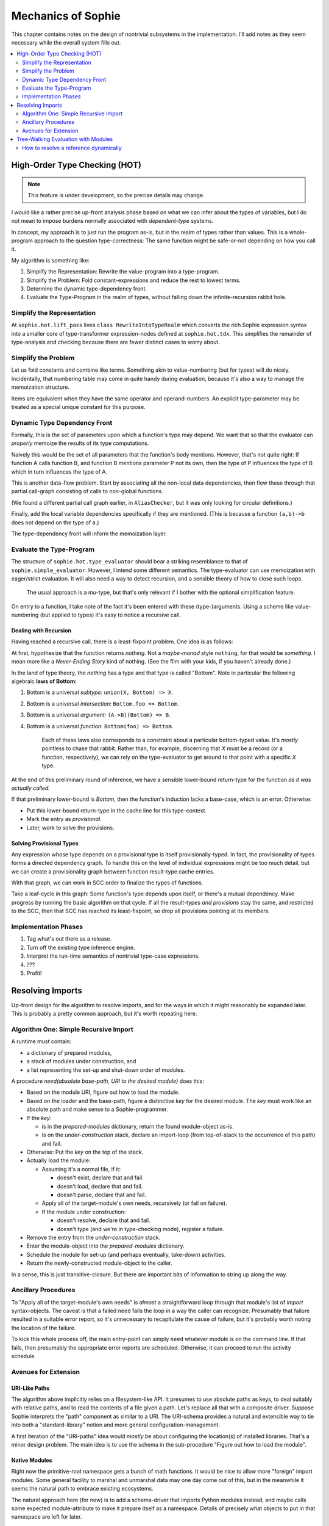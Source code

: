 Mechanics of Sophie
====================

This chapter contains notes on the design of nontrivial subsystems in the implementation.
I'll add notes as they seem necessary while the overall system fills out.

.. contents::
    :local:
    :depth: 2

High-Order Type Checking (HOT)
~~~~~~~~~~~~~~~~~~~~~~~~~~~~~~

.. note:: This feature is under development, so the precise details may change.

I would like a rather precise up-front analysis phase based on what we can infer about the types of variables,
but I do not mean to impose burdens normally associated with *dependent-type* systems.

In concept, my approach is to just run the program as-is, but in the realm of types rather than values.
This is a whole-program approach to the question type-correctness:
The same function might be safe-or-not depending on how you call it.

My algorithm is something like:

1. Simplify the Representation: Rewrite the value-program into a type-program.
2. Simplify the Problem: Fold constant-expressions and reduce the rest to lowest terms.
3. Determine the dynamic type-dependency front.
4. Evaluate the Type-Program in the realm of types, without falling down the infinite-recursion rabbit hole.

Simplify the Representation
---------------------------
At ``sophie.hot.lift_pass`` lives ``class RewriteIntoTypeRealm`` which converts the rich Sophie expression syntax
into a smaller core of type-transformer expression-nodes defined at ``sophie.hot.tdx``.
This simplifies the remainder of type-analysis and checking because there are fewer distinct cases to worry about.

Simplify the Problem
---------------------
Let us fold constants and combine like terms. Something akin to value-numbering (but for types) will do nicely.
Incidentally, that numbering table may come in quite handy during evaluation,
because it's also a way to manage the memoization structure.

Items are equivalent when they have the same operator and operand-numbers.
An explicit type-parameter may be treated as a special unique constant for this purpose.


Dynamic Type Dependency Front
------------------------------
Formally, this is the set of parameters upon which a function's type may depend.
We want that so that the evaluator can *properly* memoize the results of its type computations.

Naively this would be the set of all parameters that the function's body mentions.
However, that's not quite right:
If function A calls function B, and function B mentions parameter P not its own,
then the type of P influences the type of B which in turn influences the type of A.

This is another data-flow problem. Start by associating all the non-local data dependencies,
then flow these through that partial call-graph consisting of calls to non-global functions.

(We found a different partial call graph earlier, in ``AliasChecker``, but it was only looking for circular definitions.)

Finally, add the local variable dependencies specifically if they are mentioned.
(This is because a function ``(a,b)->b`` does not depend on the type of ``a``.)

The type-dependency front will inform the memoization layer.

Evaluate the Type-Program
---------------------------
The structure of ``sophie.hot.type_evaluator`` should bear a striking resemblance to that of ``sophie.simple_evaluator``.
However, I intend some different semantics. The type-evaluator can use memoization with eager/strict evaluation.
It will also need a way to detect recursion, and a sensible theory of how to close such loops.

    The usual approach is a *mu*-type, but that's only relevant if I bother with the optional simplification feature.

On entry to a function, I take note of the fact it's been entered with these (type-)arguments.
Using a scheme like value-numbering (but applied to types) it's easy to notice a recursive call.

Dealing with Recursion
.......................

Having reached a recursive call, there is a least-fixpoint problem.
One idea is as follows:

At first, hypothesize that the function returns *nothing.*
Not a *maybe-monad* style ``nothing``, for that would be *something.*
I mean more like a *Never-Ending Story* kind of nothing.
(See the film with your kids, if you haven't already done.)

In the land of type theory, the *nothing* has a type and that type is called "Bottom".
Note in particular the following algebraic **laws of Bottom:**

1. Bottom is a universal *subtype:* ``union(X, Bottom) => X``.
2. Bottom is a universal *intersection:* ``Bottom.foo => Bottom``.
3. Bottom is a universal *argument:* ``(A->B)(Bottom) => B``.
4. Bottom is a universal *function:* ``Bottom(foo) => Bottom``.

    Each of these laws also corresponds to a constraint about a particular bottom-typed value.
    It's *mostly* pointless to chase that rabbit. Rather than, for example, discerning
    that *X* must be a record (or a function, respectively), we can rely on the type-evaluator
    to get around to that point with a specific *X* type.

At the end of this preliminary round of inference,
we have a sensible lower-bound return-type for the function *as it was actually called.*

If that preliminary lower-bound is *Bottom*, then the function's induction lacks a base-case,
which is an error. Otherwise:

* Put this lower-bound return-type in the cache line for this type-context.
* Mark the entry as *provisional*.
* Later, work to solve the provisions.

Solving Provisional Types
..........................

Any expression whose type depends on a provisional type is itself provisionally-typed.
In fact, the provisionality of types forms a directed dependency graph.
To handle this on the level of individual expressions might be too much detail,
but we can create a provisionality graph between function result-type cache entries.

With that graph, we can work in SCC order to finalize the types of functions.

Take a leaf-cycle in this graph: Some function's type depends upon itself, or there's a mutual dependency.
Make progress by running the basic algorithm on that cycle.
If all the result-types *and provisions* stay the same, and restricted to the SCC,
then that SCC has reached its least-fixpoint, so drop all provisions pointing at its members.

Implementation Phases
----------------------

1. Tag what's out there as a release.
2. Turn off the existing type inference engine.
3. Interpret the run-time semantics of nontrivial type-case expressions.
4. ???
5. Profit!

Resolving Imports
~~~~~~~~~~~~~~~~~~~~

Up-front design for the algorithm to resolve imports,
and for the ways in which it might reasonably be expanded later.
This is probably a pretty common approach, but it's worth repeating here.

Algorithm One: Simple Recursive Import
---------------------------------------

A runtime must contain:

* a dictionary of prepared modules,
* a stack of modules under construction, and
* a list representing the set-up and shut-down order of modules.

A procedure *need(absolute base-path, URI to the desired module)* does this:

* Based on the module URI, figure out how to load the module.
* Based on the loader and the base-path, figure a distinctive *key* for the desired module.
  The *key* must work like an absolute path and make sense to a Sophie-programmer.
* If the *key*:

  * is in the *prepared-modules* dictionary, return the found module-object as-is.
  * is on the *under-construction* stack,
    declare an import-loop (from top-of-stack to the occurrence of this path) and fail.
* Otherwise: Put the *key* on the top of the stack.
* Actually load the module:

  * Assuming it's a normal file, if it:

    * doesn't exist, declare that and fail.
    * doesn't load, declare that and fail.
    * doesn't parse, declare that and fail.
  * Apply all of the target-module's own needs, recursively (or fail on failure).
  * If the module under construction:

    * doesn't resolve, declare that and fail.
    * doesn't type (and we're in type-checking mode), register a failure.
* Remove the entry from the *under-construction* stack.
* Enter the module-object into the *prepared-modules* dictionary.
* Schedule the module for set-up (and perhaps eventually, take-down) activities.
* Return the newly-constructed module-object to the caller.

In a sense, this is just transitive-closure.
But there are important bits of information to string up along the way.

Ancillary Procedures
---------------------

To "Apply all of the target-module's own needs" is *almost* a straightforward
loop through that module's list of *import* syntax-objects.
The caveat is that a failed ``need`` fails the loop in a way the caller can recognize.
Presumably that failure resulted in a suitable error report,
so it's unnecessary to recapitulate the cause of failure,
but it's probably worth noting the location of the failure.

To kick this whole process off, the main entry-point can simply ``need`` whatever module is on the command line.
If that fails, then presumably the appropriate error reports are scheduled.
Otherwise, it can proceed to run the activity schedule.

Avenues for Extension
-----------------------

URI-Like Paths
...............

The algorithm above implicitly relies on a filesystem-like API.
It presumes to use absolute paths as keys, to deal suitably with relative paths,
and to read the contents of a file given a path.
Let's replace all that with a composite driver.
Suppose Sophie interprets the "path" component as similar to a URI.
The URI-schema provides a natural and extensible way to tie into
both a "standard-library" notion and more general configuration-management.

A first iteration of the "URI-paths" idea would *mostly* be about configuring
the location(s) of installed libraries. That's a minor design problem.
The main idea is to use the schema in the sub-procedure "Figure out how to load the module".

Native Modules
...............

Right now the primitive-root namespace gets a bunch of math functions.
It would be nice to allow more "foreign" import modules.
Some general facility to marshal and unmarshal data may one day come out of this,
but in the meanwhile it seems the natural path to embrace existing ecosystems.

The natural approach here (for now) is to add a schema-driver that imports Python modules instead,
and maybe calls some expected module-attribute to make it prepare itself as a namespace.
Details of precisely what objects to put in that namespace are left for later.

Un-Bundling The Turtle
..............................

Presently, the run-time looks at the type of an object to decide how to interpret its contents.
For example, if it sees a list, then it tries to manifest and print that entire list.
If it sees a ``drawing`` record, then it does the turtle-graphics thing.
I'd like to have a scenario in which (at least) system-level modules can install drivers.
Considering also that native modules might need to interact with the laziness inherent in the system,
there could be some challenges in the modular structure of the overall Sophie interpreter.
But I think it will work out.

Object-Code Cache
...................

In any case, this doesn't make any sense until there's a notion of bytecode at least.

The sub-procedure called "Actually load the module" would obviously be affected.
But there is something else: Object-code might presume things about the dependencies.
Some sort of cache freshness-test is important both for cached object-code and its dependencies.
Then, a caching loader would need to make sure the dependencies are as-expected before yielding from the cache.
This would mean the return-value from ``need`` would have to contain a suitable input to that freshness test.
That could be a cryptographic hash of the module's source text.

Delaying the Semantic Checks
.............................

Should the loader delay name resolution and type-checking until after all modules are parsed?
Some people might prioritize knowledge of problems with the import-graph over other issues.
Also, such a change could interact with an object-code cache.

Tree-Walking Evaluation with Modules
~~~~~~~~~~~~~~~~~~~~~~~~~~~~~~~~~~~~~

The original simple evaluator could work given only a (main/only) module-object.
Once module-qualified references enter the picture,
it seems to need the complete set of loaded modules.
Things get even weirder with specific imported names.

How to resolve a reference dynamically
--------------------------------------

The original (simplistic) way
..............................
The original evaluator used a chain-of-dictionaries to represent the dynamic environment.
Every name-lookup was just a probe into this structure.
That had two important consequences:

First, each time it applied a user-defined function,
it had to eagerly create ``class Closure(Procedure)`` objects for all possible sub-function
calls to guarantee that look-up would succeed, and in the right place,
for expressions within that scope. (This also took care of static-linkage.)

Second, it had to fill an outer dynamic environment with thunks for module-level globals.
Even outside that, it filled another environment from built-in and preamble elements.

The chain-of-dictionaries worked, but it didn't play well with the idea of inter-module references.
At least, not by itself. Also, all that searching seems inefficient.

A bit smarter way
..................
If a name refers to a (lazy) parameter or local sub-procedure,
then the dynamic meaning of that name refers to a thunk bound to an enclosing activation record.
The original interpreter used a hack: Assuming all scopes nest perfectly,
it could construct (dynamic-style) thunks once for global names into an outermost dynamic environment.
Then during evaluation, all names are simply look-ups into the current dynamic environment.

There is already a static definition associated with every reference:
Class ``WordDefiner`` creates the static-scope symbol table(s),
and class ``WordResolver`` associates definitions accordingly to each and every reference.
In principle, the evaluator could use a different strategy depending on
whether the name *statically* refers to a parameter, a sub-function, a global function,
a data constructor, or indeed even a native-function binding.

Although parameters, functions, and data-constructors are easily distinguished syntax objects,
the situation *within* the realm of functions is a bit more complicated.
Syntax alone does not distinguish global functions (which close over nothing)
from nested functions (which close over the *current* dynamic scope) or "uncles"
which close over some outer dynamic scope -- findable only by traversing static links.

There is a straightforward *partial* solution to this smaller problem:
Decorate each function-definition with its numeric nesting level,
each parameter-definition with the level corresponding to (the inside of) its owning function,
and finally each name-reference to the nesting level at which it actually appears.
Then, to resolve a (non-global) name dynamically,
simply walk back the indicated number of static-pointers to find the correct dynamic environment.

.. note::
    Once it's clear which activation record is the proper host for each name,
    there is no more need for search and so closures can be built only at need.
    This might mean a simpler (and maybe faster) evaluator.

The last bit of the puzzle is this:
Inter-module references are all to global objects.
Global objects do not need a static link.
(Or rather, their thunks can have a null static link.)
The evaluator does not specifically need to know which module a global lives in,
so long as it finds globals directly by their definition link.

Dealing Well with Global References
....................................

The evaluator builds different kinds of run-time proxies for
data constructors, user-defined functions, and native functions.
These provide for a nice consistent internal API,
so they're still important even in a module-aware system.
Thus, it still needs a notion of global scope.

Do we store the proxies:
    1. Attached as an attribute to global-object definitions?
       This certainly works for user-defined things, but might be iffy with native functions.
       It has the somewhat icky property of "monkey-patching" objects defined elsewhere,
       which seems like a terrible habit.
    2. In a separate global dictionary?
       This is no friend to embedded interpreters running concurrently,
       but it's fine for a stand-alone scenario.
    3. In a global dictionary passed around with the local environment?
       This seems to add lots of overhead.
    4. In an outermost static scope?
       This seems like a slower option.

Do we build the proxies in advance or as needed?
    As-needed adds an avoidable test for every call.
    In-advance means needing to know the complete set of modules up front.

The decisions currently are:
    * Use a global dictionary, keyed for now to the corresponding definition-object.
    * Prepare in advance.

This will mean changing function ``run_module`` but it's only used in a few places.
It can take the list of loaded modules in topological order straight from a ``Loader`` object.
